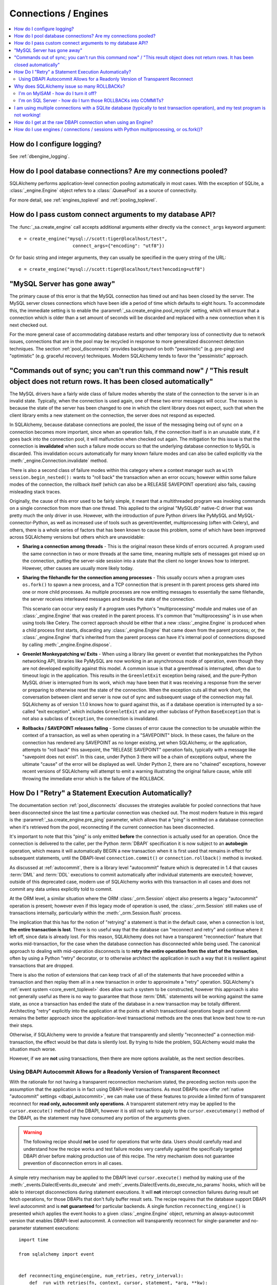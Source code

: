 Connections / Engines
=====================

.. contents::
    :local:
    :class: faq
    :backlinks: none


How do I configure logging?
---------------------------

See :ref:`dbengine_logging`.

How do I pool database connections?   Are my connections pooled?
----------------------------------------------------------------

SQLAlchemy performs application-level connection pooling automatically
in most cases.  With the exception of SQLite, a :class:`_engine.Engine` object
refers to a :class:`.QueuePool` as a source of connectivity.

For more detail, see :ref:`engines_toplevel` and :ref:`pooling_toplevel`.

How do I pass custom connect arguments to my database API?
----------------------------------------------------------

The :func:`_sa.create_engine` call accepts additional arguments either
directly via the ``connect_args`` keyword argument::

    e = create_engine("mysql://scott:tiger@localhost/test",
                        connect_args={"encoding": "utf8"})

Or for basic string and integer arguments, they can usually be specified
in the query string of the URL::

    e = create_engine("mysql://scott:tiger@localhost/test?encoding=utf8")

.. seealso::

    :ref:`custom_dbapi_args`

"MySQL Server has gone away"
----------------------------

The primary cause of this error is that the MySQL connection has timed out
and has been closed by the server.   The MySQL server closes connections
which have been idle a period of time which defaults to eight hours.
To accommodate this, the immediate setting is to enable the
:paramref:`_sa.create_engine.pool_recycle` setting, which will ensure that a
connection which is older than a set amount of seconds will be discarded
and replaced with a new connection when it is next checked out.

For the more general case of accommodating database restarts and other
temporary loss of connectivity due to network issues, connections that
are in the pool may be recycled in response to more generalized disconnect
detection techniques.  The section :ref:`pool_disconnects` provides
background on both "pessimistic" (e.g. pre-ping) and "optimistic"
(e.g. graceful recovery) techniques.   Modern SQLAlchemy tends to favor
the "pessimistic" approach.

.. seealso::

    :ref:`pool_disconnects`

.. _mysql_sync_errors:

"Commands out of sync; you can't run this command now" / "This result object does not return rows. It has been closed automatically"
------------------------------------------------------------------------------------------------------------------------------------

The MySQL drivers have a fairly wide class of failure modes whereby the state of
the connection to the server is in an invalid state.  Typically, when the connection
is used again, one of these two error messages will occur.    The reason is because
the state of the server has been changed to one in which the client library
does not expect, such that when the client library emits a new statement
on the connection, the server does not respond as expected.

In SQLAlchemy, because database connections are pooled, the issue of the messaging
being out of sync on a connection becomes more important, since when an operation
fails, if the connection itself is in an unusable state, if it goes back into the
connection pool, it will malfunction when checked out again.  The mitigation
for this issue is that the connection is **invalidated** when such a failure
mode occurs so that the underlying database connection to MySQL is discarded.
This invalidation occurs automatically for many known failure modes and can
also be called explicitly via the :meth:`_engine.Connection.invalidate` method.

There is also a second class of failure modes within this category where a context manager
such as ``with session.begin_nested():`` wants to "roll back" the transaction
when an error occurs; however within some failure modes of the connection, the
rollback itself (which can also be a RELEASE SAVEPOINT operation) also
fails, causing misleading stack traces.

Originally, the cause of this error used to be fairly simple, it meant that
a multithreaded program was invoking commands on a single connection from more
than one thread.   This applied to the original "MySQLdb" native-C driver that was
pretty much the only driver in use.   However, with the introduction of pure Python
drivers like PyMySQL and MySQL-connector-Python, as well as increased use of
tools such as gevent/eventlet, multiprocessing (often with Celery), and others,
there is a whole series of factors that has been known to cause this problem, some of
which have been improved across SQLAlchemy versions but others which are unavoidable:

* **Sharing a connection among threads** - This is the original reason these kinds
  of errors occurred.  A program used the same connection in two or more threads at
  the same time, meaning multiple sets of messages got mixed up on the connection,
  putting the server-side session into a state that the client no longer knows how
  to interpret.   However, other causes are usually more likely today.

* **Sharing the filehandle for the connection among processes** - This usually occurs
  when a program uses ``os.fork()`` to spawn a new process, and a TCP connection
  that is present in th parent process gets shared into one or more child processes.
  As multiple processes are now emitting messages to essentially the same filehandle,
  the server receives interleaved messages and breaks the state of the connection.

  This scenario can occur very easily if a program uses Python's "multiprocessing"
  module and makes use of an :class:`_engine.Engine` that was created in the parent
  process.  It's common that "multiprocessing" is in use when using tools like
  Celery.  The correct approach should be either that a new :class:`_engine.Engine`
  is produced when a child process first starts, discarding any :class:`_engine.Engine`
  that came down from the parent process; or, the :class:`_engine.Engine` that's inherited
  from the parent process can have it's internal pool of connections disposed by
  calling :meth:`_engine.Engine.dispose`.

* **Greenlet Monkeypatching w/ Exits** - When using a library like gevent or eventlet
  that monkeypatches the Python networking API, libraries like PyMySQL are now
  working in an asynchronous mode of operation, even though they are not developed
  explicitly against this model.  A common issue is that a greenthread is interrupted,
  often due to timeout logic in the application.  This results in the ``GreenletExit``
  exception being raised, and the pure-Python MySQL driver is interrupted from
  its work, which may have been that it was receiving a response from the server
  or preparing to otherwise reset the state of the connection.   When the exception
  cuts all that work short, the conversation between client and server is now
  out of sync and subsequent usage of the connection may fail.   SQLAlchemy
  as of version 1.1.0 knows how to guard against this, as if a database operation
  is interrupted by a so-called "exit exception", which includes ``GreenletExit``
  and any other subclass of Python ``BaseException`` that is not also a subclass
  of ``Exception``, the connection is invalidated.

* **Rollbacks / SAVEPOINT releases failing** - Some classes of error cause
  the connection to be unusable within the context of a transaction, as well
  as when operating in a "SAVEPOINT" block.  In these cases, the failure
  on the connection has rendered any SAVEPOINT as no longer existing, yet
  when SQLAlchemy, or the application, attempts to "roll back" this savepoint,
  the "RELEASE SAVEPOINT" operation fails, typically with a message like
  "savepoint does not exist".   In this case, under Python 3 there will be
  a chain of exceptions output, where the ultimate "cause" of the error
  will be displayed as well.  Under Python 2, there are no "chained" exceptions,
  however recent versions of SQLAlchemy will attempt to emit a warning
  illustrating the original failure cause, while still throwing the
  immediate error which is the failure of the ROLLBACK.

.. _faq_execute_retry:

How Do I "Retry" a Statement Execution Automatically?
-------------------------------------------------------

The documentation section :ref:`pool_disconnects` discusses the strategies
available for pooled connections that have been disconnected since the last
time a particular connection was checked out.   The most modern feature
in this regard is the :paramref:`_sa.create_engine.pre_ping` parameter, which
allows that a "ping" is emitted on a database connection when it's retrieved
from the pool, reconnecting if the current connection has been disconnected.

It's important to note that this "ping" is only emitted **before** the
connection is actually used for an operation.   Once the connection is
delivered to the caller, per the Python :term:`DBAPI` specification it is now
subject to an **autobegin** operation, which means it will automatically BEGIN
a new transaction when it is first used that remains in effect for subsequent
statements, until the DBAPI-level ``connection.commit()`` or
``connection.rollback()`` method is invoked.

As discussed at :ref:`autocommit`, there is a library level "autocommit"
feature which is deprecated in 1.4 that causes :term:`DML` and :term:`DDL`
executions to commit automatically after individual statements are executed;
however, outside of this deprecated case, modern use of SQLAlchemy works with
this transaction in all cases and does not commit any data unless explicitly
told to commit.

At the ORM level, a similar situation where the ORM
:class:`_orm.Session` object also presents a legacy "autocommit" operation is
present; however even if this legacy mode of operation is used, the
:class:`_orm.Session` still makes use of transactions internally,
particularly within the :meth:`_orm.Session.flush` process.

The implication that this has for the notion of "retrying" a statement is that
in the default case, when a connection is lost, **the entire transaction is
lost**. There is no useful way that the database can "reconnect and retry" and
continue where it left off, since data is already lost.   For this reason,
SQLAlchemy does not have a transparent "reconnection" feature that works
mid-transaction, for the case when the database connection has disconnected
while being used. The canonical approach to dealing with mid-operation
disconnects is to **retry the entire operation from the start of the
transaction**, often by using a Python "retry" decorator, or to otherwise
architect the application in such a way that it is resilient against
transactions that are dropped.

There is also the notion of extensions that can keep track of all of the
statements that have proceeded within a transaction and then replay them all in
a new transaction in order to approximate a "retry" operation.  SQLAlchemy's
:ref:`event system <core_event_toplevel>` does allow such a system to be
constructed, however this approach is also not generally useful as there is
no way to guarantee that those
:term:`DML` statements will be working against the same state, as once a
transaction has ended the state of the database in a new transaction may be
totally different.   Architecting "retry" explicitly into the application
at the points at which transactional operations begin and commit remains
the better approach since the application-level transactional methods are
the ones that know best how to re-run their steps.

Otherwise, if SQLAlchemy were to provide a feature that transparently and
silently "reconnected" a connection mid-transaction, the effect would be that
data is silently lost.   By trying to hide the problem, SQLAlchemy would make
the situation much worse.

However, if we are **not** using transactions, then there are more options
available, as the next section describes.

.. _faq_execute_retry_autocommit:

Using DBAPI Autocommit Allows for a Readonly Version of Transparent Reconnect
^^^^^^^^^^^^^^^^^^^^^^^^^^^^^^^^^^^^^^^^^^^^^^^^^^^^^^^^^^^^^^^^^^^^^^^^^^^^^

With the rationale for not having a transparent reconnection mechanism stated,
the preceding section rests upon the assumption that the application is in
fact using DBAPI-level transactions.  As most DBAPIs now offer :ref:`native
"autocommit" settings <dbapi_autocommit>`, we can make use of these features to
provide a limited form of transparent reconnect for **read only,
autocommit only operations**.  A transparent statement retry may be applied to
the ``cursor.execute()`` method of the DBAPI, however it is still not safe to
apply to the ``cursor.executemany()`` method of the DBAPI, as the statement may
have consumed any portion of the arguments given.

.. warning:: The following recipe should **not** be used for operations that
   write data.   Users should carefully read and understand how the recipe
   works and test failure modes very carefully against the specifically
   targeted DBAPI driver before making production use of this recipe.
   The retry mechanism does not guarantee prevention of disconnection errors
   in all cases.

A simple retry mechanism may be applied to the DBAPI level ``cursor.execute()``
method by making use of the :meth:`_events.DialectEvents.do_execute` and
:meth:`_events.DialectEvents.do_execute_no_params` hooks, which will be able to
intercept disconnections during statement executions.   It will **not**
intercept connection failures during result set fetch operations, for those
DBAPIs that don't fully buffer result sets.  The recipe requires that the
database support DBAPI level autocommit and is **not guaranteed** for
particular backends.  A single function ``reconnecting_engine()`` is presented
which applies the event hooks to a given :class:`_engine.Engine` object,
returning an always-autocommit version that enables DBAPI-level autocommit.
A connection will transparently reconnect for single-parameter and no-parameter
statement executions::


  import time

  from sqlalchemy import event


  def reconnecting_engine(engine, num_retries, retry_interval):
      def _run_with_retries(fn, context, cursor, statement, *arg, **kw):
          for retry in range(num_retries + 1):
              try:
                  fn(cursor, statement, context=context, *arg)
              except engine.dialect.dbapi.Error as raw_dbapi_err:
                  connection = context.root_connection
                  if engine.dialect.is_disconnect(
                      raw_dbapi_err, connection, cursor
                  ):
                      if retry > num_retries:
                          raise
                      engine.logger.error(
                          "disconnection error, retrying operation",
                          exc_info=True,
                      )
                      connection.invalidate()

                      # use SQLAlchemy 2.0 API if available
                      if hasattr(connection, "rollback"):
                          connection.rollback()
                      else:
                          trans = connection.get_transaction()
                          if trans:
                              trans.rollback()

                      time.sleep(retry_interval)
                      context.cursor = cursor_obj = connection.connection.cursor()
                  else:
                      raise
              else:
                  return True

      e = engine.execution_options(isolation_level="AUTOCOMMIT")

      @event.listens_for(e, "do_execute_no_params")
      def do_execute_no_params(cursor_obj, statement, context):
          return _run_with_retries(
              context.dialect.do_execute_no_params, context, cursor_obj, statement
          )

      @event.listens_for(e, "do_execute")
      def do_execute(cursor_obj, statement, parameters, context):
          return _run_with_retries(
              context.dialect.do_execute, context, cursor_obj, statement, parameters
          )

      return e

Given the above recipe, a reconnection mid-transaction may be demonstrated
using the following proof of concept script.  Once run, it will emit a
``SELECT 1`` statement to the database every five seconds::

    from sqlalchemy import create_engine
    from sqlalchemy import select

    if __name__ == "__main__":

        engine = create_engine("mysql://scott:tiger@localhost/test", echo_pool=True)

        def do_a_thing(engine):
            with engine.begin() as conn:
                while True:
                    print("ping: %s" % conn.execute(select([1])).scalar())
                    time.sleep(5)

        e = reconnecting_engine(
            create_engine(
                "mysql://scott:tiger@localhost/test", echo_pool=True
            ),
            num_retries=5,
            retry_interval=2,
        )

        do_a_thing(e)

Restart the database while the script runs to demonstrate the transparent
reconnect operation::

    $ python reconnect_test.py
    ping: 1
    ping: 1
    disconnection error, retrying operation
    Traceback (most recent call last):
      ...
    MySQLdb._exceptions.OperationalError: (2006, 'MySQL server has gone away')
    2020-10-19 16:16:22,624 INFO sqlalchemy.pool.impl.QueuePool Invalidate connection <_mysql.connection open to 'localhost' at 0xf59240>
    ping: 1
    ping: 1
    ...

.. versionadded: 1.4  the above recipe makes use of 1.4-specific behaviors and will
   not work as given on previous SQLAlchemy versions.

The above recipe is tested for SQLAlchemy 1.4.



Why does SQLAlchemy issue so many ROLLBACKs?
--------------------------------------------

SQLAlchemy currently assumes DBAPI connections are in "non-autocommit" mode -
this is the default behavior of the Python database API, meaning it
must be assumed that a transaction is always in progress. The
connection pool issues ``connection.rollback()`` when a connection is returned.
This is so that any transactional resources remaining on the connection are
released. On a database like PostgreSQL or MSSQL where table resources are
aggressively locked, this is critical so that rows and tables don't remain
locked within connections that are no longer in use. An application can
otherwise hang. It's not just for locks, however, and is equally critical on
any database that has any kind of transaction isolation, including MySQL with
InnoDB. Any connection that is still inside an old transaction will return
stale data, if that data was already queried on that connection within
isolation. For background on why you might see stale data even on MySQL, see
https://dev.mysql.com/doc/refman/5.1/en/innodb-transaction-model.html

I'm on MyISAM - how do I turn it off?
^^^^^^^^^^^^^^^^^^^^^^^^^^^^^^^^^^^^^

The behavior of the connection pool's connection return behavior can be
configured using ``reset_on_return``::

    from sqlalchemy import create_engine
    from sqlalchemy.pool import QueuePool

    engine = create_engine('mysql://scott:tiger@localhost/myisam_database', pool=QueuePool(reset_on_return=False))

I'm on SQL Server - how do I turn those ROLLBACKs into COMMITs?
^^^^^^^^^^^^^^^^^^^^^^^^^^^^^^^^^^^^^^^^^^^^^^^^^^^^^^^^^^^^^^^

``reset_on_return`` accepts the values ``commit``, ``rollback`` in addition
to ``True``, ``False``, and ``None``.   Setting to ``commit`` will cause
a COMMIT as any connection is returned to the pool::

    engine = create_engine('mssql://scott:tiger@mydsn', pool=QueuePool(reset_on_return='commit'))


I am using multiple connections with a SQLite database (typically to test transaction operation), and my test program is not working!
----------------------------------------------------------------------------------------------------------------------------------------------------------

If using a SQLite ``:memory:`` database, or a version of SQLAlchemy prior
to version 0.7, the default connection pool is the :class:`.SingletonThreadPool`,
which maintains exactly one SQLite connection per thread.  So two
connections in use in the same thread will actually be the same SQLite
connection.   Make sure you're not using a :memory: database and
use :class:`.NullPool`, which is the default for non-memory databases in
current SQLAlchemy versions.

.. seealso::

    :ref:`pysqlite_threading_pooling` - info on PySQLite's behavior.

How do I get at the raw DBAPI connection when using an Engine?
--------------------------------------------------------------

With a regular SA engine-level Connection, you can get at a pool-proxied
version of the DBAPI connection via the :attr:`_engine.Connection.connection` attribute on
:class:`_engine.Connection`, and for the really-real DBAPI connection you can call the
:attr:`.ConnectionFairy.connection` attribute on that - but there should never be any need to access
the non-pool-proxied DBAPI connection, as all methods are proxied through::

    engine = create_engine(...)
    conn = engine.connect()
    conn.connection.<do DBAPI things>
    cursor_obj = conn.connection.cursor(<DBAPI specific arguments..>)

You must ensure that you revert any isolation level settings or other
operation-specific settings on the connection back to normal before returning
it to the pool.

As an alternative to reverting settings, you can call the :meth:`_engine.Connection.detach` method on
either :class:`_engine.Connection` or the proxied connection, which will de-associate
the connection from the pool such that it will be closed and discarded
when :meth:`_engine.Connection.close` is called::

    conn = engine.connect()
    conn.detach()  # detaches the DBAPI connection from the connection pool
    conn.connection.<go nuts>
    conn.close()  # connection is closed for real, the pool replaces it with a new connection

How do I use engines / connections / sessions with Python multiprocessing, or os.fork()?
----------------------------------------------------------------------------------------

This is covered in the section :ref:`pooling_multiprocessing`.

